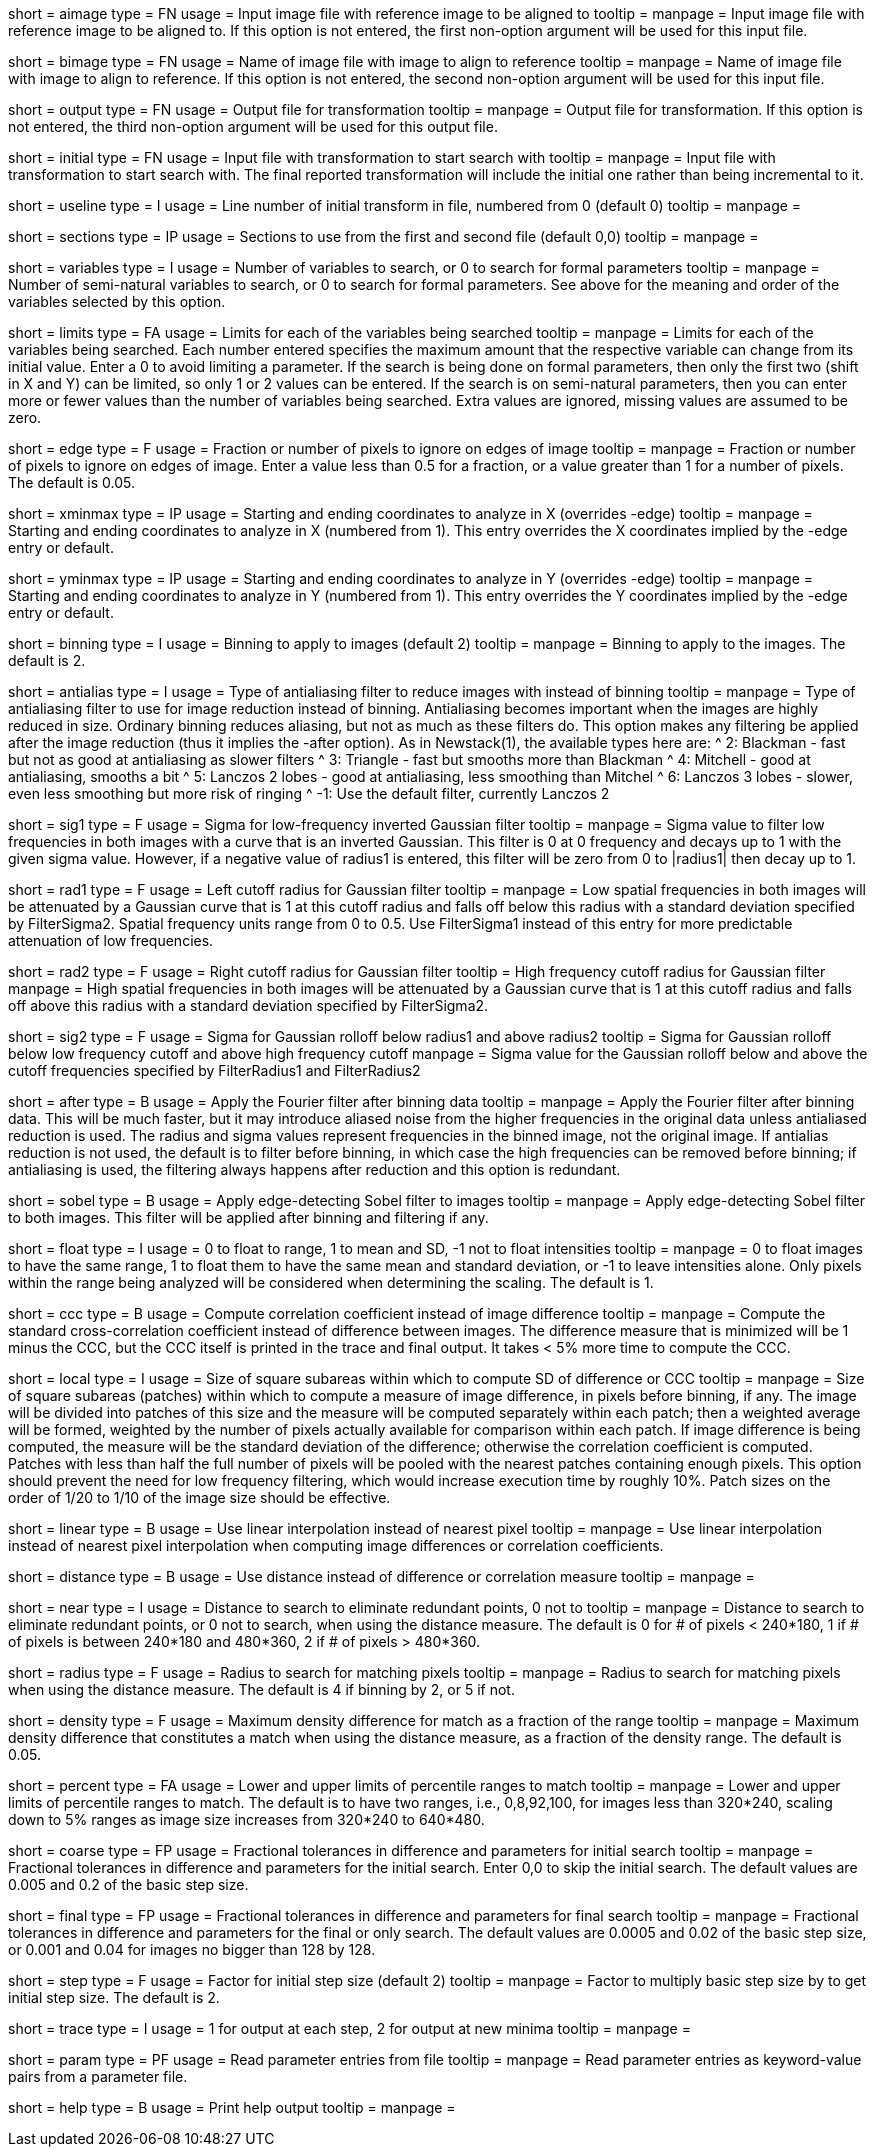 [Field = AImageFile]
short = aimage
type = FN
usage = Input image file with reference image to be aligned to
tooltip = 
manpage = Input image file with reference image to be aligned to.  If this
option is not entered, the first non-option argument will be used for this
input file.

[Field = BImageFile]
short = bimage
type = FN
usage =	 Name of image file with image to align to reference
tooltip = 
manpage = Name of image file with image to align to reference.  If this option
is not entered, the second non-option argument will be used for this input
file.

[Field = OutputFile]
short = output
type = FN
usage = Output file for transformation
tooltip = 
manpage = Output file for transformation.  If this
option is not entered, the third non-option argument will be used for this
output file.

[Field = InitialTransformFile]
short = initial
type = FN
usage = Input file with transformation to start search with
tooltip = 
manpage = Input file with transformation to start search with.  The final
reported transformation will include the initial one rather than being
incremental to it.

[Field = UseTransformLine]
short = useline
type = I
usage = Line number of initial transform in file, numbered from 0 (default 0)
tooltip = 
manpage = 

[Field = SectionsToUse]
short = sections
type = IP
usage = Sections to use from the first and second file (default 0,0)
tooltip = 
manpage = 

[Field = VariablesToSearch]
short = variables
type = I
usage = Number of variables to search, or 0 to search for formal parameters
tooltip = 
manpage = Number of semi-natural variables to search, or 0 to search for formal
parameters.  See above for the meaning and order of the variables
selected by this option.

[Field = LimitsOnSearch]
short = limits
type = FA
usage = Limits for each of the variables being searched
tooltip = 
manpage = Limits for each of the variables being searched.  Each number
entered specifies the maximum amount that the respective variable can change
from its initial value.  Enter a 0 to avoid limiting a parameter.  If the
search is being done on formal parameters, then only the first two (shift in X
and Y) can be limited, so only 1 or 2 values can be entered.  If the search is
on semi-natural parameters, then you can enter more or fewer values than the
number of variables being searched.  Extra values are ignored, missing values
are assumed to be zero.

[Field = EdgeToIgnore]
short = edge
type = F
usage = Fraction or number of pixels to ignore on edges of image
tooltip = 
manpage = Fraction or number of pixels to ignore on edges of image.  Enter a
value less than 0.5 for a fraction, or a value greater than 1 for a number of
pixels.  The default is 0.05.

[Field = XMinAndMax]
short = xminmax
type = IP
usage = Starting and ending coordinates to analyze in X (overrides -edge)
tooltip = 
manpage = Starting and ending coordinates to analyze in X (numbered from 1).
This entry overrides the X coordinates implied by the -edge entry or default.

[Field = YMinAndMax]
short = yminmax
type = IP
usage = Starting and ending coordinates to analyze in Y (overrides -edge)
tooltip = 
manpage = Starting and ending coordinates to analyze in Y (numbered from 1).
This entry overrides the Y coordinates implied by the -edge entry or default.

[Field = BinningToApply]
short = binning
type = I
usage = Binning to apply to images (default 2)
tooltip = 
manpage = Binning to apply to the images.  The default is 2.

[Field = AntialiasFilter]
short = antialias
type = I
usage = Type of antialiasing filter to reduce images with instead of binning
tooltip =
manpage = Type of antialiasing filter to use for image reduction instead of
binning.  Antialiasing becomes important when the images are highly reduced in size.
Ordinary binning reduces aliasing, but not as much as these filters
do.  This option makes any filtering be applied after the image reduction
(thus it implies the -after option).  As in Newstack(1), the available types
here are:
^    2: Blackman - fast but not as good at antialiasing as slower filters
^    3: Triangle - fast but smooths more than Blackman
^    4: Mitchell - good at antialiasing, smooths a bit
^    5: Lanczos 2 lobes - good at antialiasing, less smoothing than Mitchel
^    6: Lanczos 3 lobes - slower, even less smoothing but more risk of ringing
^   -1: Use the default filter, currently Lanczos 2

[Field = FilterSigma1]
short = sig1
type = F
usage = Sigma for low-frequency inverted Gaussian filter
tooltip = 
manpage = Sigma value to filter low frequencies in both images with a
curve that is an inverted Gaussian.  This filter is 0 at 0 frequency and decays
up to 1 with the given sigma value.  However, if a negative value of radius1
is entered, this filter will be zero from 0 to |radius1| then decay up to 1.

[Field = FilterRadius1]
short = rad1
type = F
usage = Left cutoff radius for Gaussian filter
tooltip = 
manpage = Low spatial frequencies in both images will be attenuated
by a Gaussian curve that is 1 at this cutoff radius and falls off below this
radius with a standard deviation specified by FilterSigma2.  Spatial
frequency units range from 0 to 0.5.  Use FilterSigma1 instead of this entry
for more predictable attenuation of low frequencies.

[Field = FilterRadius2]
short = rad2
type = F
usage = Right cutoff radius for Gaussian filter
tooltip = High frequency cutoff radius for Gaussian filter
manpage = High spatial frequencies in both images will be attenuated
by a Gaussian curve that is 1 at this cutoff radius and falls off above this
radius with a standard deviation specified by FilterSigma2.

[Field = FilterSigma2]
short = sig2
type = F
usage = Sigma for Gaussian rolloff below radius1 and above radius2
tooltip = Sigma for Gaussian rolloff below low frequency cutoff and above 
high frequency cutoff
manpage = Sigma value for the Gaussian rolloff below and above the cutoff
frequencies specified by FilterRadius1 and FilterRadius2

[Field = FilterAfterBinning]
short = after
type = B
usage = Apply the Fourier filter after binning data
tooltip = 
manpage = Apply the Fourier filter after binning data.  This will be much
faster, but it may introduce aliased noise from the higher frequencies in the
original data unless antialiased reduction is used.  The radius and sigma
values represent frequencies in the binned image, not the original image.
If antialias reduction is not used, the default is to filter before binning,
in which case the high frequencies can be removed before binning; if
antialiasing is used, the filtering always happens after reduction and this
option is redundant.

[Field = SobelFilter]
short = sobel
type = B
usage = Apply edge-detecting Sobel filter to images
tooltip = 
manpage = Apply edge-detecting Sobel filter to both images.  This filter will
be applied after binning and filtering if any.

[Field = FloatOption]
short = float
type = I
usage = 0 to float to range, 1 to mean and SD, -1 not to float intensities
tooltip = 
manpage = 0 to float images to have the same range, 1 to float them to have
the same mean and standard deviation, or -1 to leave intensities alone.  Only
pixels within the range being analyzed will be considered when determining the
scaling.  The default is 1.

[Field = CorrelationCoefficient]
short = ccc
type = B
usage = Compute correlation coefficient instead of image difference
tooltip = 
manpage = Compute the standard cross-correlation coefficient instead of
difference between images.  The difference measure that is minimized will
be 1 minus the CCC, but the CCC itself is printed in the trace and final 
output.  It takes < 5% more time to compute the CCC.

[Field = LocalPatchSize]
short = local
type = I
usage = Size of square subareas within which to compute SD of difference or CCC
tooltip = 
manpage = Size of square subareas (patches) within which to compute a measure
of image difference, in pixels before binning, if any.  The image will be
divided into patches of this size and the measure will be computed separately
within each patch; then a weighted average will be formed, weighted by the
number of pixels actually available for comparison within each patch.  If
image difference is being computed, the measure will be the standard deviation
of the difference; otherwise the correlation coefficient is computed.  Patches
with less than half the full number of pixels will be pooled with the nearest
patches containing enough pixels.  This option should prevent the need for low
frequency filtering, which would increase execution time by roughly 10%.
Patch sizes on the order of 1/20 to 1/10 of the image size should be effective.

[Field = LinearInterpolation]
short = linear
type = B
usage = Use linear interpolation instead of nearest pixel 
tooltip = 
manpage = Use linear interpolation instead of nearest pixel interpolation when
computing image differences or correlation coefficients.

[Field = DistanceMeasure]
short = distance
type = B
usage = Use distance instead of difference or correlation measure
tooltip = 
manpage = 

[Field = NearestDistance]
short = near
type = I
usage = Distance to search to eliminate redundant points, 0 not to
tooltip = 
manpage = Distance to search to eliminate redundant points, or 0 not to
search, when using the distance measure.  The default is 0 for # of pixels <
240*180, 1 if # of pixels is between 240*180 and 480*360, 2 if # of pixels >
480*360.

[Field = RadiusToSearch]
short = radius
type = F
usage = Radius to search for matching pixels
tooltip = 
manpage = Radius to search for matching pixels when using the distance
measure.  The default is 4 if binning by 2, or 5 if not.

[Field = DensityDifference]
short = density
type = F
usage = Maximum density difference for match as a fraction of the range
tooltip = 
manpage = Maximum density difference that constitutes a match when using the
distance measure, as a fraction of the density range.  The default is 0.05.

[Field = PercentileRanges]
short = percent
type = FA
usage = Lower and upper limits of percentile ranges to match
tooltip = 
manpage = Lower and upper limits of percentile ranges to match.  The default
is to have two ranges, i.e., 0,8,92,100, for images less than 320*240, scaling
down to 5% ranges as image size increases from 320*240 to 640*480.

[Field = CoarseTolerances]
short = coarse
type = FP
usage = Fractional tolerances in difference and parameters for initial search
tooltip = 
manpage = Fractional tolerances in difference and parameters for the initial
search.  Enter 0,0 to skip the initial search.  The default values are 0.005
and 0.2 of the basic step size.

[Field = FinalTolerances]
short = final
type = FP
usage = Fractional tolerances in difference and parameters for final search
tooltip = 
manpage = Fractional tolerances in difference and parameters for the final or
only search.  The default values are 0.0005 and 0.02 of the basic step size,
or 0.001 and 0.04 for images no bigger than 128 by 128.

[Field = StepSizeFactor]
short = step
type = F
usage = Factor for initial step size (default 2)
tooltip = 
manpage = Factor to multiply basic step size by to get initial step size.  The
default is 2.

[Field = TraceOutput]
short = trace
type = I
usage = 1 for output at each step, 2 for output at new minima
tooltip = 
manpage = 

[Field = ParameterFile]
short = param
type = PF
usage = Read parameter entries from file
tooltip = 
manpage = Read parameter entries as keyword-value pairs from a parameter file.

[Field = usage]
short = help
type = B
usage = Print help output
tooltip = 
manpage = 

